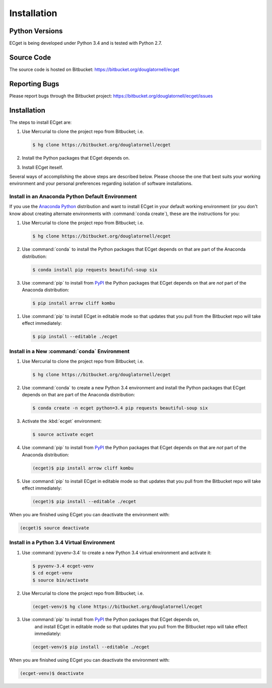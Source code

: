 ************
Installation
************

Python Versions
===============

ECget is being developed under Python 3.4 and is tested with Python 2.7.


Source Code
===========

The source code is hosted on Bitbucket: https://bitbucket.org/douglatornell/ecget


Reporting Bugs
==============

Please report bugs through the Bitbucket project: https://bitbucket.org/douglatornell/ecget/issues


Installation
============

The steps to install ECget are:

#. Use Mercurial to clone the project repo from Bitbucket;
   i.e.

   .. code-block:: bash

       $ hg clone https://bitbucket.org/douglatornell/ecget

#. Install the Python packages that ECget depends on.
#. Install ECget iteself.

Several ways of accomplishing the above steps are described below.
Please choose the one that best suits your working environment and your personal preferences regarding isolation of software installations.


Install in an Anaconda Python Default Environment
-------------------------------------------------

If you use the `Anaconda Python`_ distribution and want to install ECget in your default working environment
(or you don't know about creating alternate environments with :command:`conda create`),
these are the instructions for you:

.. _Anaconda Python: https://store.continuum.io/cshop/anaconda/

#. Use Mercurial to clone the project repo from Bitbucket;
   i.e.

   .. code-block:: bash

       $ hg clone https://bitbucket.org/douglatornell/ecget

#. Use :command:`conda` to install the Python packages that ECget depends on that are part of the Anaconda distribution:

   .. code-block:: bash

       $ conda install pip requests beautiful-soup six

#. Use :command:`pip` to install from PyPI_ the Python packages that ECget depends on that are *not* part of the Anaconda distribution:

   .. code-block:: bash

       $ pip install arrow cliff kombu

.. _PyPI: https://pypi.python.org/pypi

#. Use :command:`pip` to install ECget in editable mode so that updates that you pull from the Bitbucket repo will take effect immediately:

   .. code-block:: bash

       $ pip install --editable ./ecget


Install in a New :command:`conda` Environment
---------------------------------------------

#. Use Mercurial to clone the project repo from Bitbucket;
   i.e.

   .. code-block:: bash

       $ hg clone https://bitbucket.org/douglatornell/ecget

#. Use :command:`conda` to create a new Python 3.4 environment and install the Python packages that ECget depends on that are part of the Anaconda distribution:

   .. code-block:: bash

       $ conda create -n ecget python=3.4 pip requests beautiful-soup six

#. Activate the :kbd:`ecget` environment:

   .. code-block:: bash

       $ source activate ecget

#. Use :command:`pip` to install from PyPI_ the Python packages that ECget depends on that are *not* part of the Anaconda distribution:

   .. code-block:: bash

       (ecget)$ pip install arrow cliff kombu

#. Use :command:`pip` to install ECget in editable mode so that updates that you pull from the Bitbucket repo will take effect immediately:

   .. code-block:: bash

       (ecget)$ pip install --editable ./ecget

When you are finished using ECget you can deactivate the environment with:

.. code-block:: bash

    (ecget)$ source deactivate


Install in a Python 3.4 Virtual Environment
-------------------------------------------

#. Use :command:`pyvenv-3.4` to create a new Python 3.4 virtual environment and activate it:

   .. code-block:: bash

       $ pyvenv-3.4 ecget-venv
       $ cd ecget-venv
       $ source bin/activate

#. Use Mercurial to clone the project repo from Bitbucket;
   i.e.

   .. code-block:: bash

       (ecget-venv)$ hg clone https://bitbucket.org/douglatornell/ecget

#. Use :command:`pip` to install from PyPI_ the Python packages that ECget depends on,
    and install ECget in editable mode so that updates that you pull from the Bitbucket repo will take effect immediately:

   .. code-block:: bash

       (ecget-venv)$ pip install --editable ./ecget

When you are finished using ECget you can deactivate the environment with:

.. code-block:: bash

    (ecget-venv)$ deactivate

